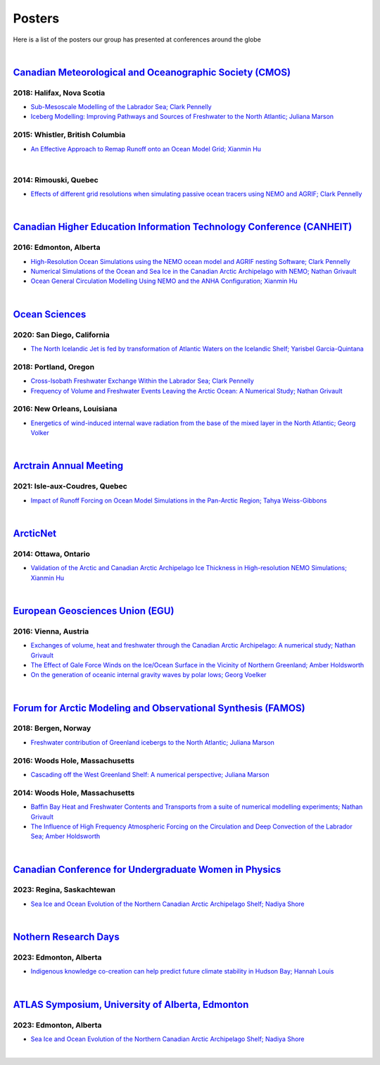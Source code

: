 Posters
=======

Here is a list of the posters our group has presented at conferences around the globe

|

`Canadian Meteorological and Oceanographic Society (CMOS) <https://www.cmos.ca/>`_
---------------------------------------------------

2018: Halifax, Nova Scotia
^^^^^^^^^^^^^^^^^^^^^^^^^^

* `Sub-Mesoscale Modelling of the Labrador Sea; Clark Pennelly <../../_static/_UofA/CMOS_2018_Pennelly_LAB60.pdf>`_

* `Iceberg Modelling: Improving Pathways and Sources of Freshwater to the North Atlantic; Juliana Marson <../../_static/_UofA/CMOS2018_poster_Marson.pdf>`_

2015: Whistler, British Columbia
^^^^^^^^^^^^^^^^^^^^^^^^^^^^^^^^

* `An Effective Approach to Remap Runoff onto an Ocean Model Grid; Xianmin Hu <../../_static/_UofA/CMOS_P_2015_HU.pdf>`_


|

2014: Rimouski, Quebec
^^^^^^^^^^^^^^^^^^^^^^

* `Effects of different grid resolutions when simulating passive ocean tracers using NEMO and AGRIF; Clark Pennelly <../../_static/_UofA/CMOS_P_2014_PennellyClark.pdf>`_

|

`Canadian Higher Education Information Technology Conference (CANHEIT) <https://www.cuccio.net/en/events/canheit.html>`_
------------------------------------------------------------

2016: Edmonton, Alberta
^^^^^^^^^^^^^^^^^^^^^^^

* `High-Resolution Ocean Simulations using the NEMO ocean model and AGRIF nesting Software; Clark Pennelly <../../_static/_UofA/CANHEIT_2016_Pennelly.pdf>`_

* `Numerical Simulations of the Ocean and Sea Ice in the Canadian Arctic Archipelago with NEMO; Nathan Grivault <../../_static/_UofA/CANHEIT_P_2016_Grivault.pdf>`_ 

* `Ocean General Circulation Modelling Using NEMO and the ANHA Configuration; Xianmin Hu <../../_static/_UofA/CANHEIT_P_2016_HU.pdf>`_


|

`Ocean Sciences <https://www.aslo.org/>`_
----------------

2020: San Diego, California
^^^^^^^^^^^^^^^^^^^^^^^^^^^

* `The North Icelandic Jet is fed by transformation of Atlantic Waters on the Icelandic Shelf; Yarisbel Garcia-Quintana <../../_static/_UofA/OceanSciences_2020_YarisbelGarciaQuintana.pdf>`_


2018: Portland, Oregon
^^^^^^^^^^^^^^^^^^^^^^
 
* `Cross-Isobath Freshwater Exchange Within the Labrador Sea; Clark Pennelly <../../_static/_UofA/OceanSci_2018_Pennelly.pdf>`_

* `Frequency of Volume and Freshwater Events Leaving the Arctic Ocean: A Numerical Study; Nathan Grivault <../../_static/_UofA/Grivault_OceanSciences2018.pdf>`_

2016: New Orleans, Louisiana
^^^^^^^^^^^^^^^^^^^^^^^^^^^^

* `Energetics of wind-induced internal wave radiation from the base of the mixed layer in the North Atlantic; Georg Volker <../../_static/_UofA/Sebastian_20160208_osm2016.pdf>`_

|

`Arctrain Annual Meeting <https://arctrain.de/>`_
-------------------------------------------------

2021: Isle-aux-Coudres, Quebec
^^^^^^^^^^^^^^^^^^^^^^^^^^^^^^

* `Impact of Runoff Forcing on Ocean Model Simulations in the Pan-Arctic Region; Tahya Weiss-Gibbons <../../_static/_UofA/AAM2021_Poster_Tahya_Weiss-Gibbons.pdf>`_

|

`ArcticNet <https://arcticnet.ulaval.ca/>`_
-------------------------------------------

2014: Ottawa, Ontario
^^^^^^^^^^^^^^^^^^^^^

* `Validation of the Arctic and Canadian Arctic Archipelago Ice Thickness in High-resolution NEMO Simulations; Xianmin Hu <../../_static/_UofA/ArcticNet_T_2014_HU.pdf>`_

|

`European Geosciences Union (EGU) <https://www.egu.eu/>`_
---------------------------------

2016: Vienna, Austria
^^^^^^^^^^^^^^^^^^^^^

* `Exchanges of volume, heat and freshwater through the Canadian Arctic Archipelago: A numerical study; Nathan Grivault <../../_static/_UofA/EGU_P_2016_Grivault.pdf>`_

* `The Effect of Gale Force Winds on the Ice/Ocean Surface in the Vicinity of Northern Greenland; Amber Holdsworth <../../_static/_UofA/Holdsworth_ArcticTransports_EGU_2016.pdf>`_ 

* `On the generation of oceanic internal gravity waves by polar lows; Georg Voelker <../../_static/_UofA/Sebastian_20160407_egu2016.pdf>`_

|

`Forum for Arctic Modeling and Observational Synthesis (FAMOS) <https://web.whoi.edu/famos/>`_
---------------------------------------------------------------

2018: Bergen, Norway
^^^^^^^^^^^^^^^^^^^^

* `Freshwater contribution of Greenland icebergs to the North Atlantic; Juliana Marson <../../_static/_UofA/FAMOS2018_poster_Marson.pdf>`_

2016: Woods Hole, Massachusetts
^^^^^^^^^^^^^^^^^^^^^^^^^^^^^^^

* `Cascading off the West Greenland Shelf: A numerical perspective; Juliana Marson <../../_static/_UofA/FAMOS_Juliana_Marson_C50.pdf>`_

2014: Woods Hole, Massachusetts
^^^^^^^^^^^^^^^^^^^^^^^^^^^^^^^

* `Baffin Bay Heat and Freshwater Contents and Transports from a suite of numerical modelling experiments; Nathan Grivault <../../_static/_UofA/FAMOS_P_2014_Grivault.pdf>`_

* `The Influence of High Frequency Atmospheric Forcing on the Circulation and Deep Convection of the Labrador Sea; Amber Holdsworth <../../_static/_UofA/Holdsworth_FAMOSPOSTER_AMH_2014.pdf>`_ 

|

`Canadian Conference for Undergraduate Women in Physics <https://ccuwip.cap.ca/>`_
---------------------------------------------------------------

2023: Regina, Saskachtewan
^^^^^^^^^^^^^^^^^^^^

* `Sea Ice and Ocean Evolution of the Northern Canadian Arctic Archipelago Shelf; Nadiya Shore <../../_static/_UofA/CCUWIP_2023_Regina_Nadiya_poster.pdf>`_


|

`Nothern Research Days <https://uanorthernstudents.weebly.com/>`_
---------------------------------------------------------------

2023: Edmonton, Alberta
^^^^^^^^^^^^^^^^^^^^

* `Indigenous knowledge co-creation can help predict future climate stability in Hudson Bay; Hannah Louis <../../_static/_UofA/NRD_2023_Edmonton_Hannah_Poster.pdf>`_


|

`ATLAS Symposium, University of Alberta, Edmonton <https://www.atlasualberta.com/>`_
---------------------------------------------------

2023: Edmonton, Alberta
^^^^^^^^^^^^^^^^^^^^^^^

* `Sea Ice and Ocean Evolution of the Northern Canadian Arctic Archipelago Shelf; Nadiya Shore <../../_static/_UofA/ATLAS_2023_Edmonton_Nadiya_Poster.pdf>`_

|

